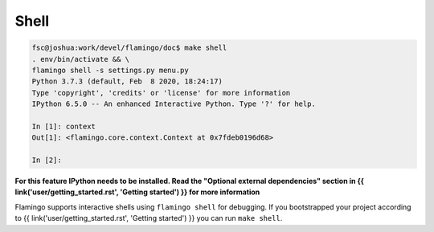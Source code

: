 

Shell
=====

.. code-block:: txt

	fsc@joshua:work/devel/flamingo/doc$ make shell
	. env/bin/activate && \
	flamingo shell -s settings.py menu.py
	Python 3.7.3 (default, Feb  8 2020, 18:24:17)
	Type 'copyright', 'credits' or 'license' for more information
	IPython 6.5.0 -- An enhanced Interactive Python. Type '?' for help.

	In [1]: context
	Out[1]: <flamingo.core.context.Context at 0x7fdeb0196d68>

	In [2]:


**For this feature IPython needs to be installed. Read the
"Optional external dependencies" section in
{{ link('user/getting_started.rst', 'Getting started') }} for more
information**

Flamingo supports interactive shells using ``flamingo shell`` for debugging.
If you bootstrapped your project according to
{{ link('user/getting_started.rst', 'Getting started') }} you can run
``make shell``.

